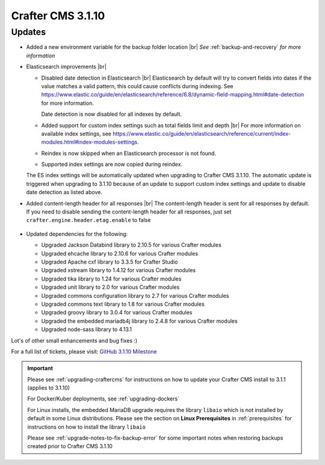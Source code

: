 .. index:: Crafter CMS 3.1.10 Release Notes

------------------
Crafter CMS 3.1.10
------------------

^^^^^^^
Updates
^^^^^^^

* Added a new environment variable for the backup folder location |br|
  *See* :ref:`backup-and-recovery` *for more information*

* Elasticsearch improvements |br|

  * Disabled date detection in Elasticsearch |br|
    Elasticsearch by default will try to convert fields into dates if the value matches a valid pattern, this could cause conflicts during indexing. See https://www.elastic.co/guide/en/elasticsearch/reference/6.8/dynamic-field-mapping.html#date-detection for more information.

    Date detection is now disabled for all indexes by default.

  * Added support for custom index settings such as total fields limit and depth |br|
    For more information on available index settings, see  https://www.elastic.co/guide/en/elasticsearch/reference/current/index-modules.html#index-modules-settings.

  * Reindex is now skipped when an Elasticsearch processor is not found.

  * Supported index settings are now copied during reindex.

  The ES index settings will be automatically updated when upgrading to Crafter CMS 3.1.10.  The automatic update is triggered when upgrading to 3.1.10 because of an update to support custom index settings and update to disable date detection as listed above.

* Added content-length header for all responses |br|
  The content-length header is sent for all responses by default.  If you need to disable sending the content-length header for all responses, just set ``crafter.engine.header.etag.enable`` to false

     .. code-block::  xml
        :caption: *TOMCAT/shared/classes/crafter/engine/extension/server-config.properties*

        # Indicates if the 'etag' header should be added
        crafter.engine.header.etag.enable=true

* Updated dependencies for the following:

  * Upgraded Jackson Databind library to 2.10.5 for various Crafter modules
  * Upgraded ehcache library to 2.10.6 for various Crafter modules
  * Upgraded Apache cxf library to 3.3.5 for Crafter Studio
  * Upgraded xstream library to 1.4.12 for various Crafter modules
  * Upgraded tika library to 1.24 for various Crafter modules
  * Upgraded unit library to 2.0 for various Crafter modules
  * Upgraded commons configuration library to 2.7 for various Crafter modules
  * Upgraded commons text library to 1.8 for various Crafter modules
  * Upgraded groovy library to 3.0.4 for various Crafter modules
  * Upgraded the embedded mariadb4j library to 2.4.8 for various Crafter modules
  * Upgraded node-sass library to 4.13.1



Lot's of other small enhancements and bug fixes :)

For a full list of tickets, please visit: `GitHub 3.1.10 Milestone <https://github.com/craftercms/craftercms/milestone/66?closed=1>`_

.. important::

    Please see :ref:`upgrading-craftercms` for instructions on how to update your Crafter CMS install to 3.1.1 (applies to 3.1.10)

    For Docker/Kuber deployments, see :ref:`upgrading-dockers`

    For Linux installs, the embedded MariaDB upgrade requires the library ``libaio`` which is not installed by default in some Linux distributions.  Please see the section on **Linux Prerequisites** in :ref:`prerequisites` for instructions on how to install the library ``libaio``

    Please see :ref:`upgrade-notes-to-fix-backup-error` for some important notes when restoring backups created prior to Crafter CMS 3.1.10

